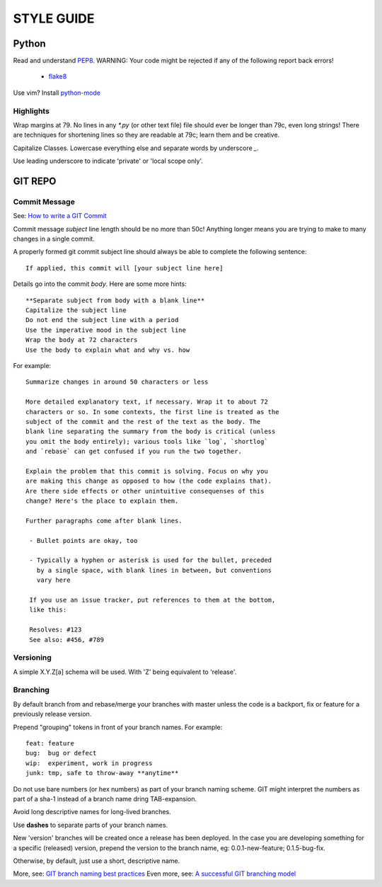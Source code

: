 ===========
STYLE GUIDE
===========

Python
======
Read and understand `PEP8 <https://www.python.org/dev/peps/pep-0008/>`_.  
WARNING: Your code might be rejected if any of the following report back errors!

 * `flake8 <https://pypi.python.org/pypi/flake8>`_

Use vim? Install `python-mode <https://github.com/klen/python-mode>`_


Highlights
----------
Wrap margins at 79. No lines in any `*.py` (or other text file) file 
should ever be longer than 79c, even long strings! There are techniques 
for shortening lines so they are readable at 79c; learn them and be creative.

Capitalize Classes. Lowercase everything else and separate words by 
underscore `_`.

Use leading underscore to indicate 'private' or 'local scope only'.


GIT REPO
========

Commit Message
--------------
See: `How to write a GIT Commit <http://chris.beams.io/posts/git-commit/>`_

Commit message *subject* line length should be no more than 50c! Anything 
longer means you are trying to make to many changes in a single commit.

A properly formed git commit subject line should always be able to 
complete the following sentence::

    If applied, this commit will [your subject line here]

Details go into the commit *body*. Here are some more hints::

    **Separate subject from body with a blank line**
    Capitalize the subject line
    Do not end the subject line with a period
    Use the imperative mood in the subject line
    Wrap the body at 72 characters
    Use the body to explain what and why vs. how

For example::

    Summarize changes in around 50 characters or less

    More detailed explanatory text, if necessary. Wrap it to about 72
    characters or so. In some contexts, the first line is treated as the
    subject of the commit and the rest of the text as the body. The
    blank line separating the summary from the body is critical (unless
    you omit the body entirely); various tools like `log`, `shortlog`
    and `rebase` can get confused if you run the two together.

    Explain the problem that this commit is solving. Focus on why you
    are making this change as opposed to how (the code explains that).
    Are there side effects or other unintuitive consequenses of this
    change? Here's the place to explain them.

    Further paragraphs come after blank lines.

     - Bullet points are okay, too

     - Typically a hyphen or asterisk is used for the bullet, preceded
       by a single space, with blank lines in between, but conventions
       vary here

     If you use an issue tracker, put references to them at the bottom,
     like this:

     Resolves: #123
     See also: #456, #789

Versioning
----------
A simple X.Y.Z[a] schema will be used. With 'Z' being equivalent to 'release'.

Branching
---------
By default branch from and rebase/merge your branches with master unless
the code is a backport, fix or feature for a previously release version.

Prepend "grouping" tokens in front of your branch names. For example::

    feat: feature
    bug:  bug or defect
    wip:  experiment, work in progress
    junk: tmp, safe to throw-away **anytime**

Do not use bare numbers (or hex numbers) as part of your branch naming scheme.
GIT might interpret the numbers as part of a sha-1 instead of a branch name
dring TAB-expansion.

Avoid long descriptive names for long-lived branches.

Use **dashes** to separate parts of your branch names.

New 'version' branches will be created once a release has been deployed. In
the case you are developing something for a specific (released) version,
prepend the version to the branch name, eg: 0.0.1-new-feature; 0.1.5-bug-fix.

Otherwise, by default, just use a short, descriptive name.

More, see: 
`GIT branch naming best practices <http://stackoverflow.com/a/6065944>`_
Even more, see: 
`A successful GIT branching model <http://nvie.com/posts/a-successful-git-branching-model/>`_
